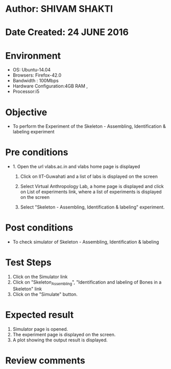 * Author: SHIVAM SHAKTI
* Date Created: 24 JUNE 2016
* Environment
  - OS: Ubuntu-14.04
  - Browsers: Firefox-42.0
  - Bandwidth : 100Mbps
  - Hardware Configuration:4GB RAM , 
  - Processor:i5

* Objective
  - To perform the Experiment of the Skeleton - Assembling, Identification & labeling experiment

* Pre conditions
  - 1. Open the url vlabs.ac.in and vlabs home page is displayed 
 
    2. Click on IIT-Guwahati and a list of labs is displayed on the screen 
  
    3. Select Virtual Anthropology Lab, a home page is displayed and click on List of experiments link,  where a list of experiments is displayed on the screen
  
    4. Select  "Skeleton - Assembling, Identification & labeling" experiment.
* Post conditions
   - To check simulator of Skeleton - Assembling, Identification & labeling
* Test Steps
  1. Click on the Simulator link
  2. Click on "Skeleton_Assembling", "Identification and labeling of Bones in a Skeleton" link
  3. Click on the "Simulate" button.

* Expected result
  1. Simulator page is opened.
  2. The experiment page is displayed on the screen.
  3. A plot showing the output result is displayed.

* Review comments
